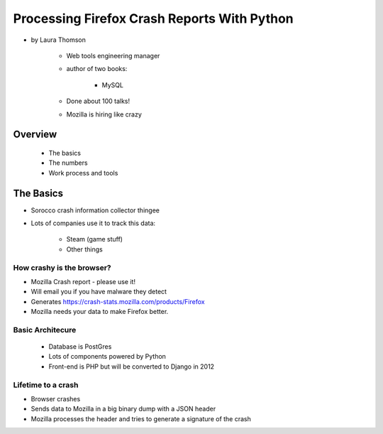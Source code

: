 ================================================
Processing Firefox Crash Reports With Python
================================================

* by Laura Thomson

    * Web tools engineering manager
    * author of two books:
    
        * MySQL
    
    * Done about 100 talks!
    * Mozilla is hiring like crazy

Overview
=========

    * The basics
    * The numbers
    * Work process and tools

The Basics
============

* Sorocco crash information collector thingee
* Lots of companies use it to track this data:

    * Steam (game stuff)
    * Other things

How crashy is the browser?
--------------------------

* Mozilla Crash report - please use it!
* Will email you if you have malware they detect
* Generates https://crash-stats.mozilla.com/products/Firefox
* Mozilla needs your data to make Firefox better.

Basic Architecure
------------------

 * Database is PostGres
 * Lots of components powered by Python
 * Front-end is PHP but will be converted to Django in 2012
 
Lifetime to a crash
--------------------

* Browser crashes
* Sends data to Mozilla in a big binary dump with a JSON header
* Mozilla processes the header and tries to generate a signature of the crash